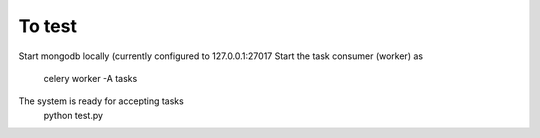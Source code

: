 
To test
=======

Start mongodb locally (currently configured to 127.0.0.1:27017
Start the task consumer (worker) as
         celery worker -A tasks
The system is ready for accepting tasks
         python test.py




